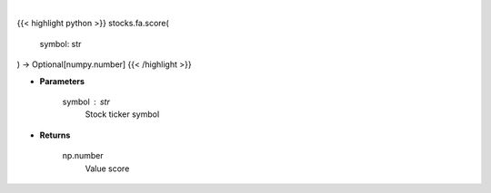 .. role:: python(code)
    :language: python
    :class: highlight

|

.. raw:: html

    <h3>
    > Gets value score from fmp
    </h3>

{{< highlight python >}}
stocks.fa.score(
    symbol: str
) -> Optional[numpy.number]
{{< /highlight >}}

* **Parameters**

    symbol : *str*
        Stock ticker symbol

    
* **Returns**

    np.number
        Value score
    